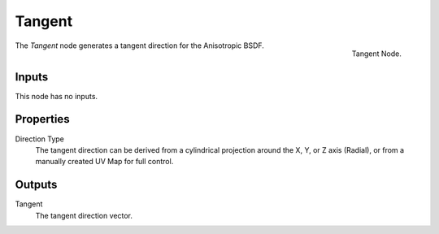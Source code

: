 
*******
Tangent
*******

.. figure:: /images/cycles_nodes_tangent.png
   :align: right

   Tangent Node.


The *Tangent* node generates a tangent direction for the Anisotropic BSDF.


Inputs
======

This node has no inputs.


Properties
==========

Direction Type
   The tangent direction can be derived from a cylindrical projection around the X,
   Y, or Z axis (Radial), or from a manually created UV Map for full control.


Outputs
=======

Tangent
   The tangent direction vector.
